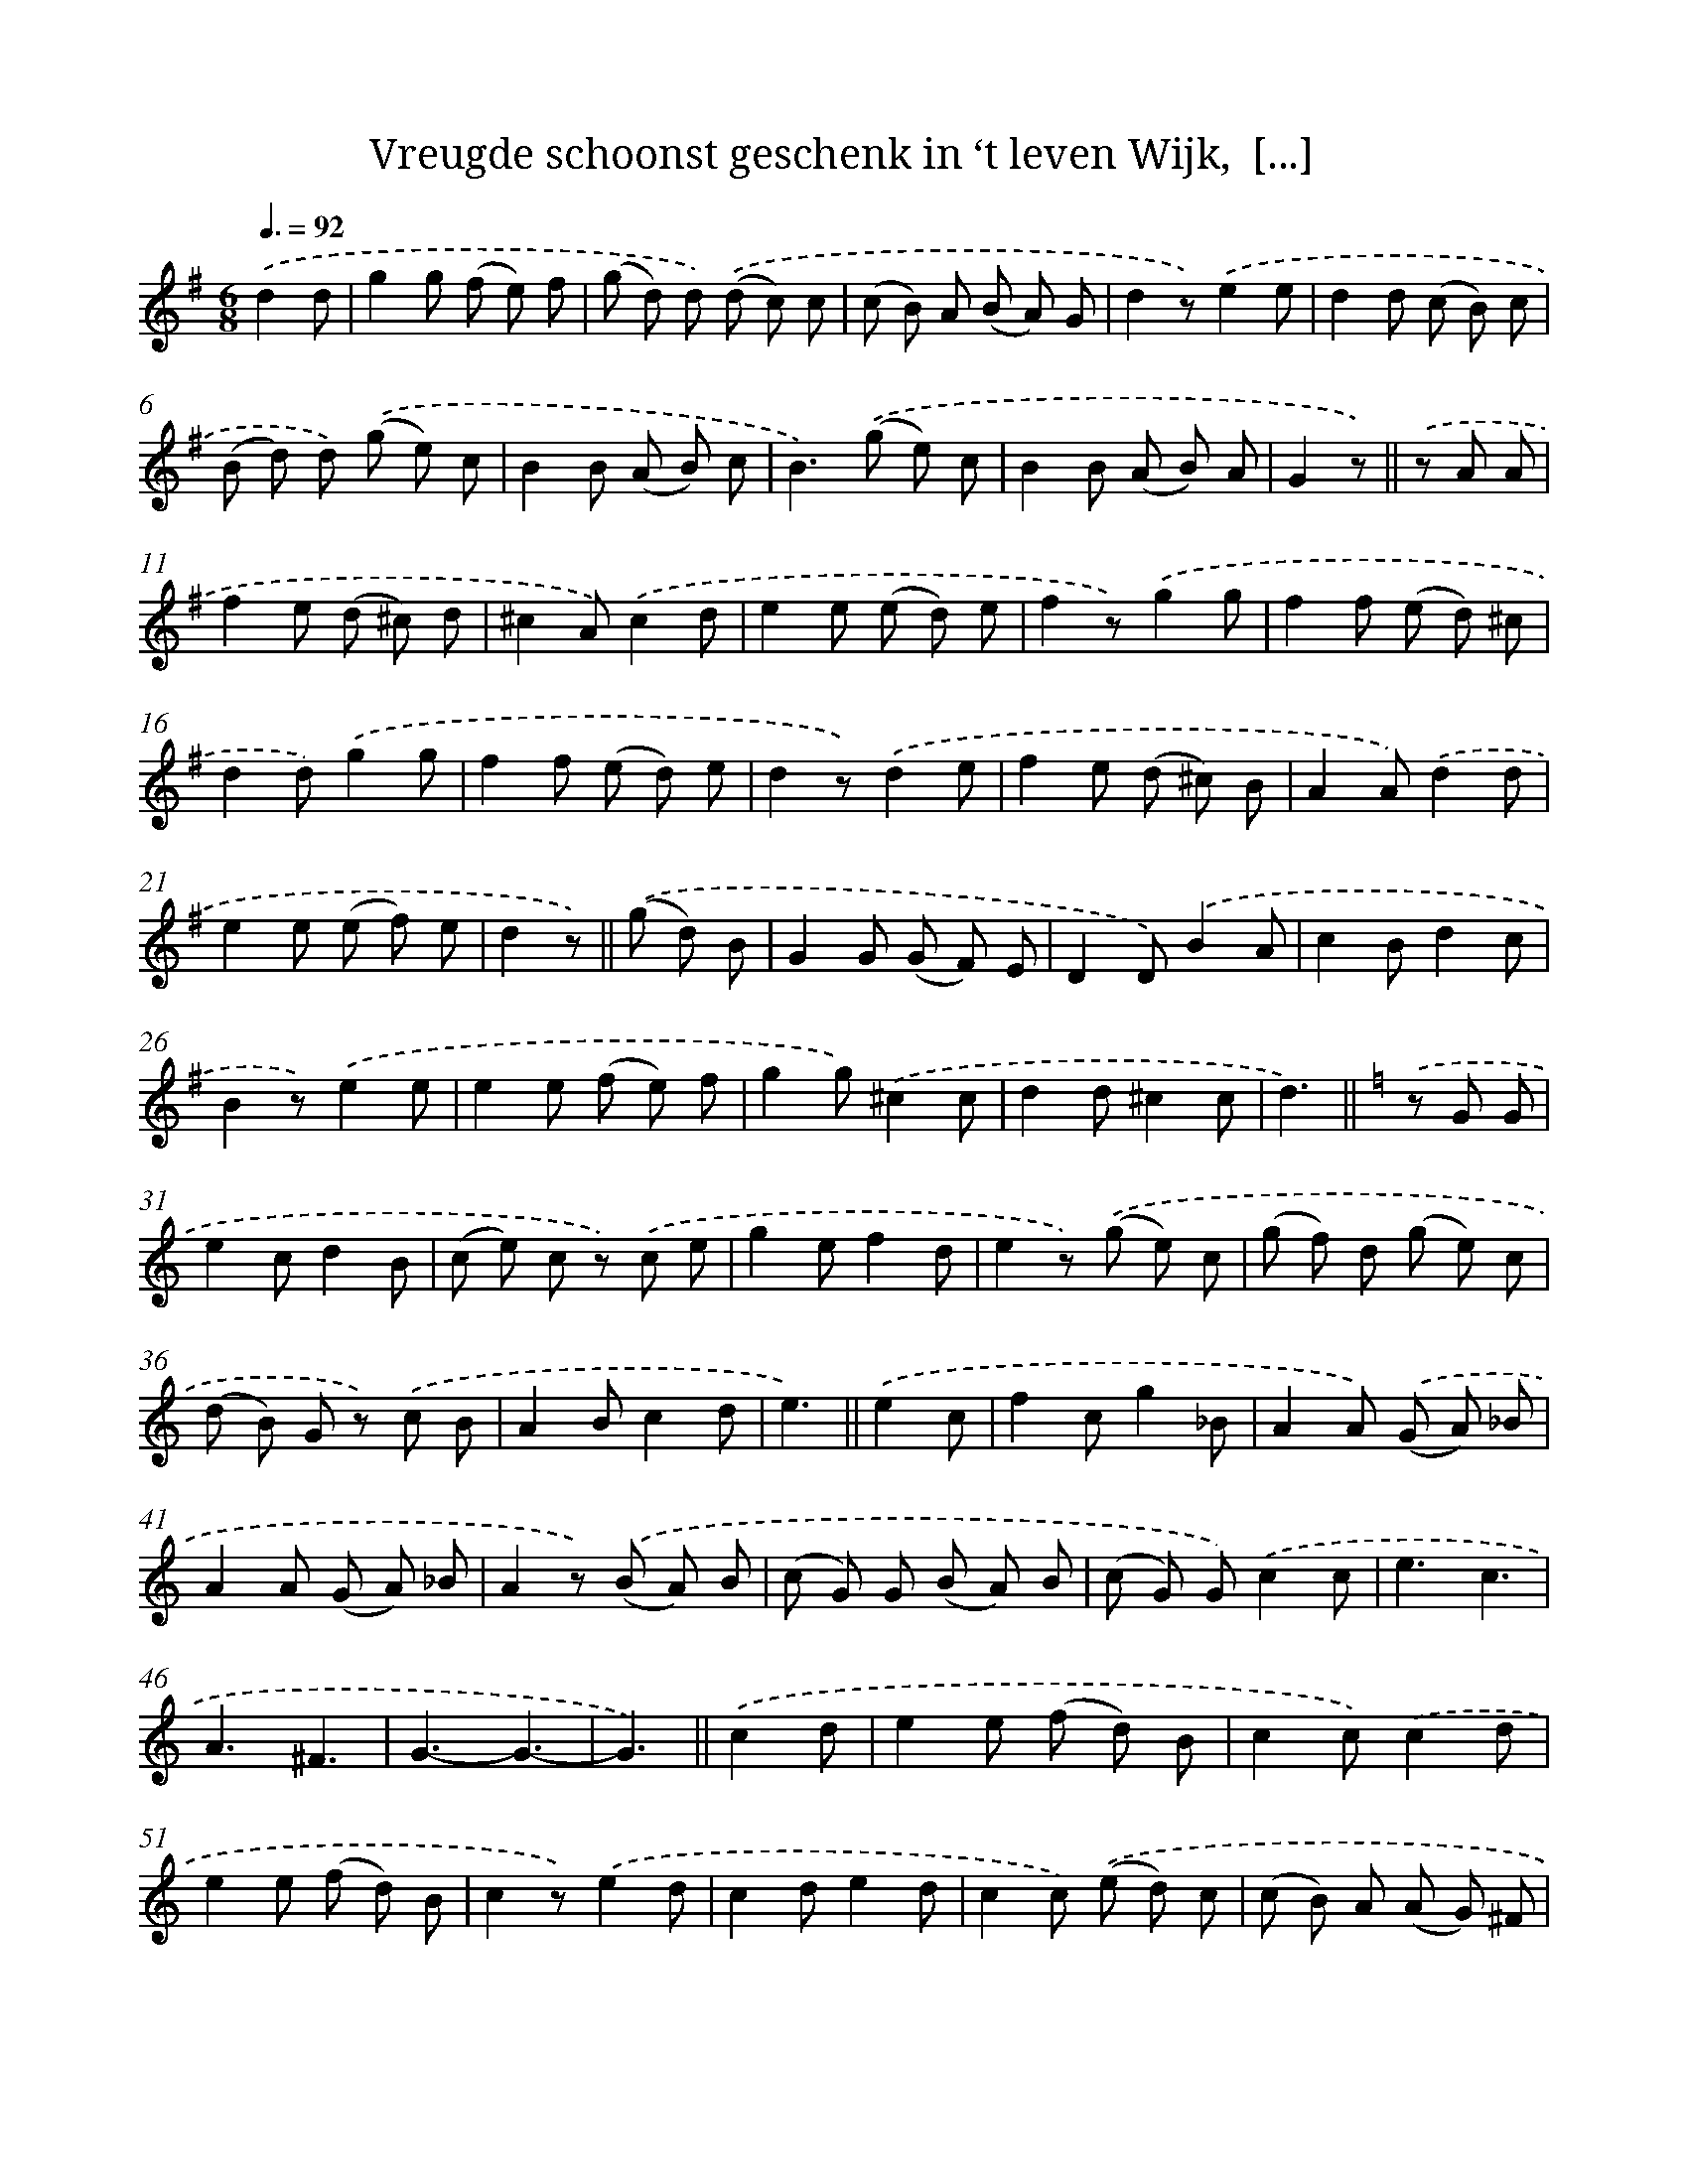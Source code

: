 X: 5803
T: Vreugde schoonst geschenk in ‘t leven Wijk,  [...]
%%abc-version 2.0
%%abcx-abcm2ps-target-version 5.9.1 (29 Sep 2008)
%%abc-creator hum2abc beta
%%abcx-conversion-date 2018/11/01 14:36:22
%%humdrum-veritas 884767856
%%humdrum-veritas-data 2884044611
%%continueall 1
%%barnumbers 0
L: 1/8
M: 6/8
Q: 3/8=92
K: G clef=treble
.('d2d [I:setbarnb 1]|
g2g (f e) f |
(g d) d) .('(d c) c |
(c B) A (B A) G |
d2z).('e2e |
d2d (c B) c |
(B d) d) .('(g e) c |
B2B (A B) c |
B2>).('(g2 e) c |
B2B (A B) A |
G2z) ||
.('z A A [I:setbarnb 11]|
f2e (d ^c) d |
^c2A).('c2d |
e2e (e d) e |
f2z).('g2g |
f2f (e d) ^c |
d2d).('g2g |
f2f (e d) e |
d2z).('d2e |
f2e (d ^c) B |
A2A).('d2d |
e2e (e f) e |
d2z) ||
.('(g d) B [I:setbarnb 23]|
G2G (G F) E |
D2D).('B2A |
c2Bd2c |
B2z).('e2e |
e2e (f e) f |
g2g).('^c2c |
d2d^c2c |
d3) ||
[K:C] .('z G G [I:setbarnb 31]|
e2cd2B |
(c e) c z) .('c e |
g2ef2d |
e2z) .('(g e) c |
(g f) d (g e) c |
(d B) G z) .('c B |
A2Bc2d |
e3) ||
.('e2c [I:setbarnb 39]|
f2cg2_B |
A2A) .('(G A) _B |
A2A (G A) _B |
A2z) .('(B A) B |
(c G) G (B A) B |
(c G) G).('c2c |
e3c3 |
A3^F3 |
G3-G3- |
G3) ||
.('c2d [I:setbarnb 49]|
e2e (f d) B |
c2c).('c2d |
e2e (f d) B |
c2z).('e2d |
c2de2d |
c2c) .('(e d) c |
(c B) A (A G) ^F |
G2>).('(G2 ^F) A |
(G ^F) A (G F) A |
G2z) ||
[K:G] .('(d c) B [I:setbarnb 59]|
(B A) G (A B) c |
B2B) .('(c d) e |
d2Bc2A |
B2z) .('(A B) A |
F2F (A B) A |
F2F).('A2A |
B2B (^c B) c |
d2z) .('!wedge!d !wedge!d !wedge!d |
!wedge!d z z !wedge!d !wedge!d !wedge!d |
!wedge!d z z) .('!wedge!d !wedge!d !wedge!d |
!wedge!d z z !wedge!d !wedge!d !wedge!d |
!wedge!d z z) ||
.('(G D) G [I:setbarnb 71]|
(E C) E (A E) A |
(F D) F) .('(B F) B |
(G E) G (c G) c |
A2z).('d2c |
B2AG2F |
E2E).('c2B |
A2GF2A |
G2z) |]

